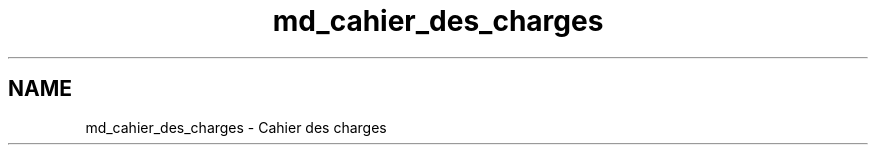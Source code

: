 .TH "md_cahier_des_charges" 3 "Mercredi 15 Octobre 2014" "Version 0.1" "Grosmembre" \" -*- nroff -*-
.ad l
.nh
.SH NAME
md_cahier_des_charges \- Cahier des charges 

